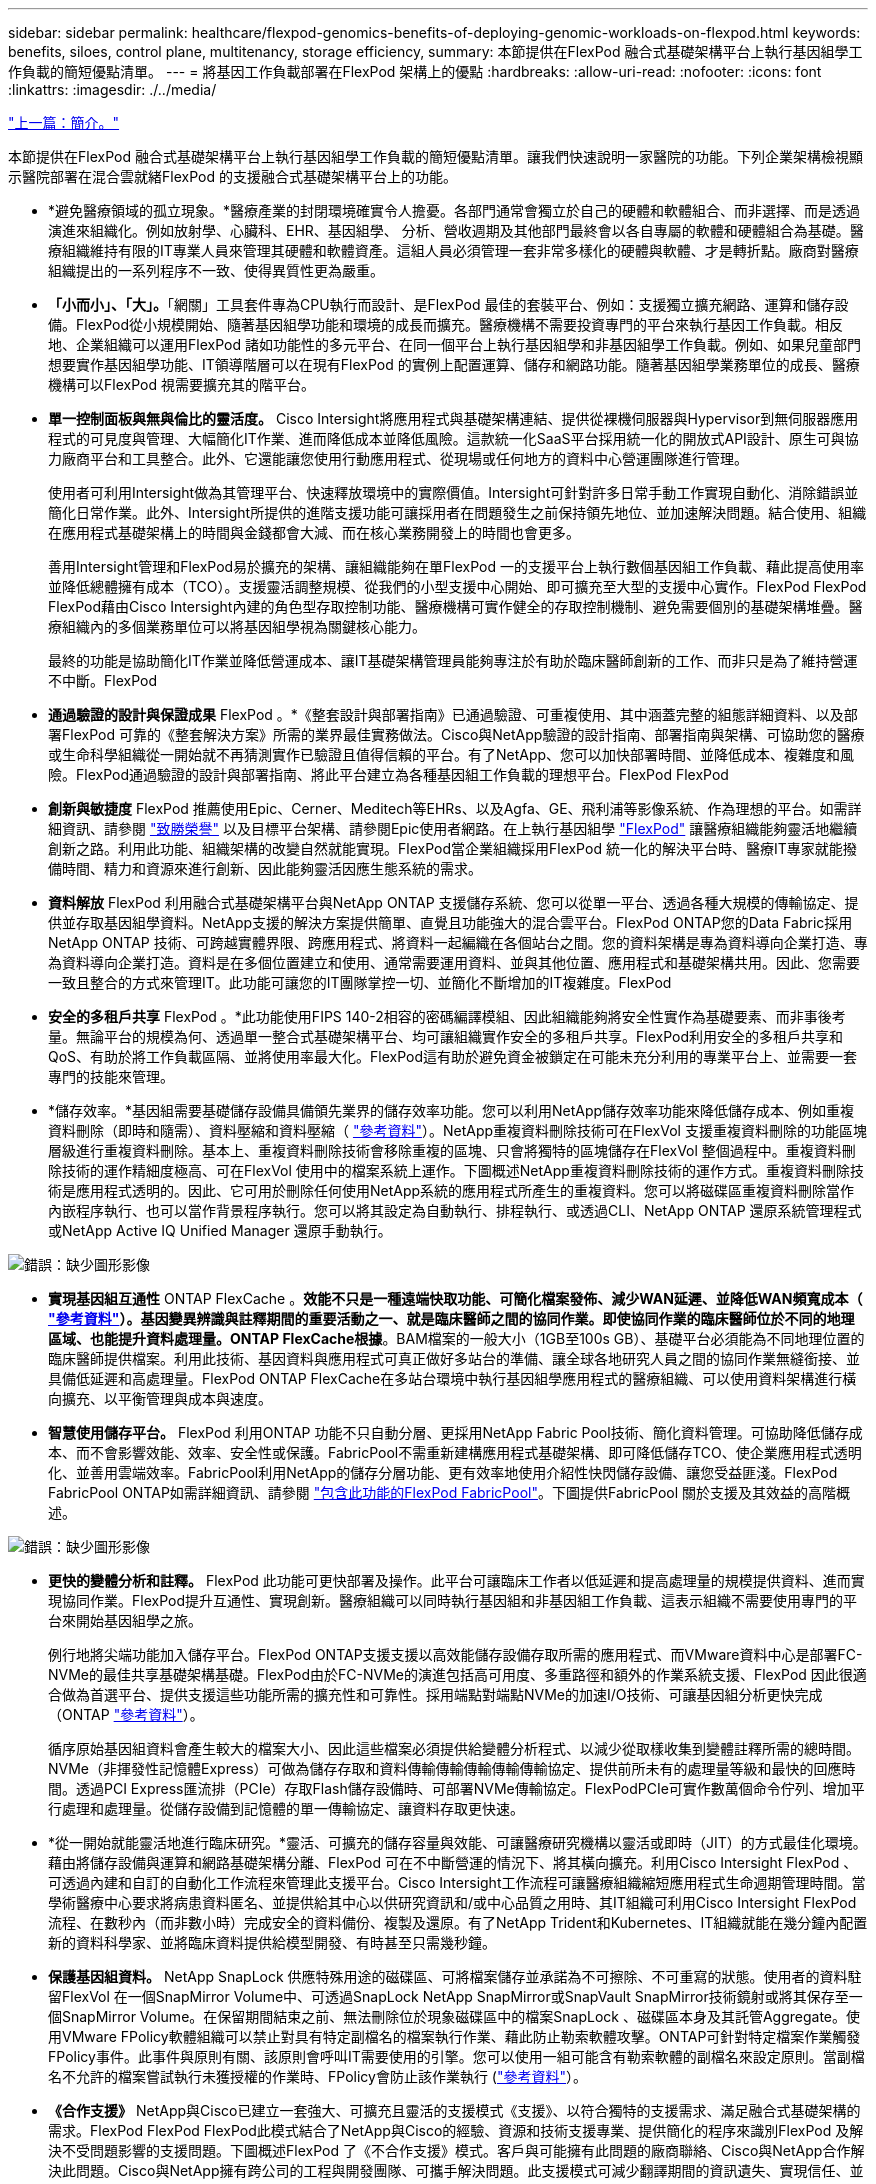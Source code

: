 ---
sidebar: sidebar 
permalink: healthcare/flexpod-genomics-benefits-of-deploying-genomic-workloads-on-flexpod.html 
keywords: benefits, siloes, control plane, multitenancy, storage efficiency, 
summary: 本節提供在FlexPod 融合式基礎架構平台上執行基因組學工作負載的簡短優點清單。 
---
= 將基因工作負載部署在FlexPod 架構上的優點
:hardbreaks:
:allow-uri-read: 
:nofooter: 
:icons: font
:linkattrs: 
:imagesdir: ./../media/


link:flexpod-genomics-introduction.html["上一篇：簡介。"]

[role="lead"]
本節提供在FlexPod 融合式基礎架構平台上執行基因組學工作負載的簡短優點清單。讓我們快速說明一家醫院的功能。下列企業架構檢視顯示醫院部署在混合雲就緒FlexPod 的支援融合式基礎架構平台上的功能。

* *避免醫療領域的孤立現象。*醫療產業的封閉環境確實令人擔憂。各部門通常會獨立於自己的硬體和軟體組合、而非選擇、而是透過演進來組織化。例如放射學、心臟科、EHR、基因組學、 分析、營收週期及其他部門最終會以各自專屬的軟體和硬體組合為基礎。醫療組織維持有限的IT專業人員來管理其硬體和軟體資產。這組人員必須管理一套非常多樣化的硬體與軟體、才是轉折點。廠商對醫療組織提出的一系列程序不一致、使得異質性更為嚴重。
* *「小而小」、「大」。*「網關」工具套件專為CPU執行而設計、是FlexPod 最佳的套裝平台、例如：支援獨立擴充網路、運算和儲存設備。FlexPod從小規模開始、隨著基因組學功能和環境的成長而擴充。醫療機構不需要投資專門的平台來執行基因工作負載。相反地、企業組織可以運用FlexPod 諸如功能性的多元平台、在同一個平台上執行基因組學和非基因組學工作負載。例如、如果兒童部門想要實作基因組學功能、IT領導階層可以在現有FlexPod 的實例上配置運算、儲存和網路功能。隨著基因組學業務單位的成長、醫療機構可以FlexPod 視需要擴充其的階平台。
* *單一控制面板與無與倫比的靈活度。* Cisco Intersight將應用程式與基礎架構連結、提供從裸機伺服器與Hypervisor到無伺服器應用程式的可見度與管理、大幅簡化IT作業、進而降低成本並降低風險。這款統一化SaaS平台採用統一化的開放式API設計、原生可與協力廠商平台和工具整合。此外、它還能讓您使用行動應用程式、從現場或任何地方的資料中心營運團隊進行管理。
+
使用者可利用Intersight做為其管理平台、快速釋放環境中的實際價值。Intersight可針對許多日常手動工作實現自動化、消除錯誤並簡化日常作業。此外、Intersight所提供的進階支援功能可讓採用者在問題發生之前保持領先地位、並加速解決問題。結合使用、組織在應用程式基礎架構上的時間與金錢都會大減、而在核心業務開發上的時間也會更多。

+
善用Intersight管理和FlexPod易於擴充的架構、讓組織能夠在單FlexPod 一的支援平台上執行數個基因組工作負載、藉此提高使用率並降低總體擁有成本（TCO）。支援靈活調整規模、從我們的小型支援中心開始、即可擴充至大型的支援中心實作。FlexPod FlexPod FlexPod藉由Cisco Intersight內建的角色型存取控制功能、醫療機構可實作健全的存取控制機制、避免需要個別的基礎架構堆疊。醫療組織內的多個業務單位可以將基因組學視為關鍵核心能力。

+
最終的功能是協助簡化IT作業並降低營運成本、讓IT基礎架構管理員能夠專注於有助於臨床醫師創新的工作、而非只是為了維持營運不中斷。FlexPod

* *通過驗證的設計與保證成果* FlexPod 。*《整套設計與部署指南》已通過驗證、可重複使用、其中涵蓋完整的組態詳細資料、以及部署FlexPod 可靠的《整套解決方案》所需的業界最佳實務做法。Cisco與NetApp驗證的設計指南、部署指南與架構、可協助您的醫療或生命科學組織從一開始就不再猜測實作已驗證且值得信賴的平台。有了NetApp、您可以加快部署時間、並降低成本、複雜度和風險。FlexPod通過驗證的設計與部署指南、將此平台建立為各種基因組工作負載的理想平台。FlexPod FlexPod
* *創新與敏捷度* FlexPod 推薦使用Epic、Cerner、Meditech等EHRs、以及Agfa、GE、飛利浦等影像系統、作為理想的平台。如需詳細資訊、請參閱 https://www.netapp.com/blog/achieving-epic-honor-roll/["致勝榮譽"^] 以及目標平台架構、請參閱Epic使用者網路。在上執行基因組學 https://www.flexpod.com/idc-white-paper/["FlexPod"^] 讓醫療組織能夠靈活地繼續創新之路。利用此功能、組織架構的改變自然就能實現。FlexPod當企業組織採用FlexPod 統一化的解決平台時、醫療IT專家就能撥備時間、精力和資源來進行創新、因此能夠靈活因應生態系統的需求。
* *資料解放* FlexPod 利用融合式基礎架構平台與NetApp ONTAP 支援儲存系統、您可以從單一平台、透過各種大規模的傳輸協定、提供並存取基因組學資料。NetApp支援的解決方案提供簡單、直覺且功能強大的混合雲平台。FlexPod ONTAP您的Data Fabric採用NetApp ONTAP 技術、可跨越實體界限、跨應用程式、將資料一起編織在各個站台之間。您的資料架構是專為資料導向企業打造、專為資料導向企業打造。資料是在多個位置建立和使用、通常需要運用資料、並與其他位置、應用程式和基礎架構共用。因此、您需要一致且整合的方式來管理IT。此功能可讓您的IT團隊掌控一切、並簡化不斷增加的IT複雜度。FlexPod
* *安全的多租戶共享* FlexPod 。*此功能使用FIPS 140-2相容的密碼編譯模組、因此組織能夠將安全性實作為基礎要素、而非事後考量。無論平台的規模為何、透過單一整合式基礎架構平台、均可讓組織實作安全的多租戶共享。FlexPod利用安全的多租戶共享和QoS、有助於將工作負載區隔、並將使用率最大化。FlexPod這有助於避免資金被鎖定在可能未充分利用的專業平台上、並需要一套專門的技能來管理。
* *儲存效率。*基因組需要基礎儲存設備具備領先業界的儲存效率功能。您可以利用NetApp儲存效率功能來降低儲存成本、例如重複資料刪除（即時和隨需）、資料壓縮和資料壓縮（ https://docs.netapp.com/ontap-9/index.jsp?topic=%2Fcom.netapp.doc.dot-cm-vsmg%2FGUID-9C88C1A6-990A-4826-83F8-0C8EAD6C3613.html["參考資料"^]）。NetApp重複資料刪除技術可在FlexVol 支援重複資料刪除的功能區塊層級進行重複資料刪除。基本上、重複資料刪除技術會移除重複的區塊、只會將獨特的區塊儲存在FlexVol 整個過程中。重複資料刪除技術的運作精細度極高、可在FlexVol 使用中的檔案系統上運作。下圖概述NetApp重複資料刪除技術的運作方式。重複資料刪除技術是應用程式透明的。因此、它可用於刪除任何使用NetApp系統的應用程式所產生的重複資料。您可以將磁碟區重複資料刪除當作內嵌程序執行、也可以當作背景程序執行。您可以將其設定為自動執行、排程執行、或透過CLI、NetApp ONTAP 還原系統管理程式或NetApp Active IQ Unified Manager 還原手動執行。


image:flexpod-genomics-image3.png["錯誤：缺少圖形影像"]

* *實現基因組互通性* ONTAP FlexCache 。*效能不只是一種遠端快取功能、可簡化檔案發佈、減少WAN延遲、並降低WAN頻寬成本（ https://www.netapp.com/knowledge-center/what-is-flex-cache/["參考資料"^]）。基因變異辨識與註釋期間的重要活動之一、就是臨床醫師之間的協同作業。即使協同作業的臨床醫師位於不同的地理區域、也能提升資料處理量。ONTAP FlexCache根據*。BAM檔案的一般大小（1GB至100s GB）、基礎平台必須能為不同地理位置的臨床醫師提供檔案。利用此技術、基因資料與應用程式可真正做好多站台的準備、讓全球各地研究人員之間的協同作業無縫銜接、並具備低延遲和高處理量。FlexPod ONTAP FlexCache在多站台環境中執行基因組學應用程式的醫療組織、可以使用資料架構進行橫向擴充、以平衡管理與成本與速度。
* *智慧使用儲存平台。* FlexPod 利用ONTAP 功能不只自動分層、更採用NetApp Fabric Pool技術、簡化資料管理。可協助降低儲存成本、而不會影響效能、效率、安全性或保護。FabricPool不需重新建構應用程式基礎架構、即可降低儲存TCO、使企業應用程式透明化、並善用雲端效率。FabricPool利用NetApp的儲存分層功能、更有效率地使用介紹性快閃儲存設備、讓您受益匪淺。FlexPod FabricPool ONTAP如需詳細資訊、請參閱 https://www.netapp.com/us/media/tr-4801.pdf["包含此功能的FlexPod FabricPool"^]。下圖提供FabricPool 關於支援及其效益的高階概述。


image:flexpod-genomics-image4.png["錯誤：缺少圖形影像"]

* *更快的變體分析和註釋。* FlexPod 此功能可更快部署及操作。此平台可讓臨床工作者以低延遲和提高處理量的規模提供資料、進而實現協同作業。FlexPod提升互通性、實現創新。醫療組織可以同時執行基因組和非基因組工作負載、這表示組織不需要使用專門的平台來開始基因組學之旅。
+
例行地將尖端功能加入儲存平台。FlexPod ONTAP支援支援以高效能儲存設備存取所需的應用程式、而VMware資料中心是部署FC-NVMe的最佳共享基礎架構基礎。FlexPod由於FC-NVMe的演進包括高可用度、多重路徑和額外的作業系統支援、FlexPod 因此很適合做為首選平台、提供支援這些功能所需的擴充性和可靠性。採用端點對端點NVMe的加速I/O技術、可讓基因組分析更快完成（ONTAP https://www.netapp.com/data-storage/nvme/what-is-nvme/["參考資料"^]）。

+
循序原始基因組資料會產生較大的檔案大小、因此這些檔案必須提供給變體分析程式、以減少從取樣收集到變體註釋所需的總時間。NVMe（非揮發性記憶體Express）可做為儲存存取和資料傳輸傳輸傳輸傳輸傳輸協定、提供前所未有的處理量等級和最快的回應時間。透過PCI Express匯流排（PCIe）存取Flash儲存設備時、可部署NVMe傳輸協定。FlexPodPCIe可實作數萬個命令佇列、增加平行處理和處理量。從儲存設備到記憶體的單一傳輸協定、讓資料存取更快速。

* *從一開始就能靈活地進行臨床研究。*靈活、可擴充的儲存容量與效能、可讓醫療研究機構以靈活或即時（JIT）的方式最佳化環境。藉由將儲存設備與運算和網路基礎架構分離、FlexPod 可在不中斷營運的情況下、將其橫向擴充。利用Cisco Intersight FlexPod 、可透過內建和自訂的自動化工作流程來管理此支援平台。Cisco Intersight工作流程可讓醫療組織縮短應用程式生命週期管理時間。當學術醫療中心要求將病患資料匿名、並提供給其中心以供研究資訊和/或中心品質之用時、其IT組織可利用Cisco Intersight FlexPod 流程、在數秒內（而非數小時）完成安全的資料備份、複製及還原。有了NetApp Trident和Kubernetes、IT組織就能在幾分鐘內配置新的資料科學家、並將臨床資料提供給模型開發、有時甚至只需幾秒鐘。
* *保護基因組資料。* NetApp SnapLock 供應特殊用途的磁碟區、可將檔案儲存並承諾為不可擦除、不可重寫的狀態。使用者的資料駐留FlexVol 在一個SnapMirror Volume中、可透過SnapLock NetApp SnapMirror或SnapVault SnapMirror技術鏡射或將其保存至一個SnapMirror Volume。在保留期間結束之前、無法刪除位於現象磁碟區中的檔案SnapLock 、磁碟區本身及其託管Aggregate。使用VMware FPolicy軟體組織可以禁止對具有特定副檔名的檔案執行作業、藉此防止勒索軟體攻擊。ONTAP可針對特定檔案作業觸發FPolicy事件。此事件與原則有關、該原則會呼叫IT需要使用的引擎。您可以使用一組可能含有勒索軟體的副檔名來設定原則。當副檔名不允許的檔案嘗試執行未獲授權的作業時、FPolicy會防止該作業執行 (https://www.netapp.com/pdf.html?item=/media/12428-tr4802pdf.pdf["參考資料"^]）。
* *《合作支援》* NetApp與Cisco已建立一套強大、可擴充且靈活的支援模式《支援》、以符合獨特的支援需求、滿足融合式基礎架構的需求。FlexPod FlexPod FlexPod此模式結合了NetApp與Cisco的經驗、資源和技術支援專業、提供簡化的程序來識別FlexPod 及解決不受問題影響的支援問題。下圖概述FlexPod 了《不合作支援》模式。客戶與可能擁有此問題的廠商聯絡、Cisco與NetApp合作解決此問題。Cisco與NetApp擁有跨公司的工程與開發團隊、可攜手解決問題。此支援模式可減少翻譯期間的資訊遺失、實現信任、並減少停機時間。


image:flexpod-genomics-image5.png["錯誤：缺少圖形影像"]

link:flexpod-genomics-solution-infrastructure-hardware-and-software-components.html["下一步：解決方案基礎架構硬體與軟體元件。"]
